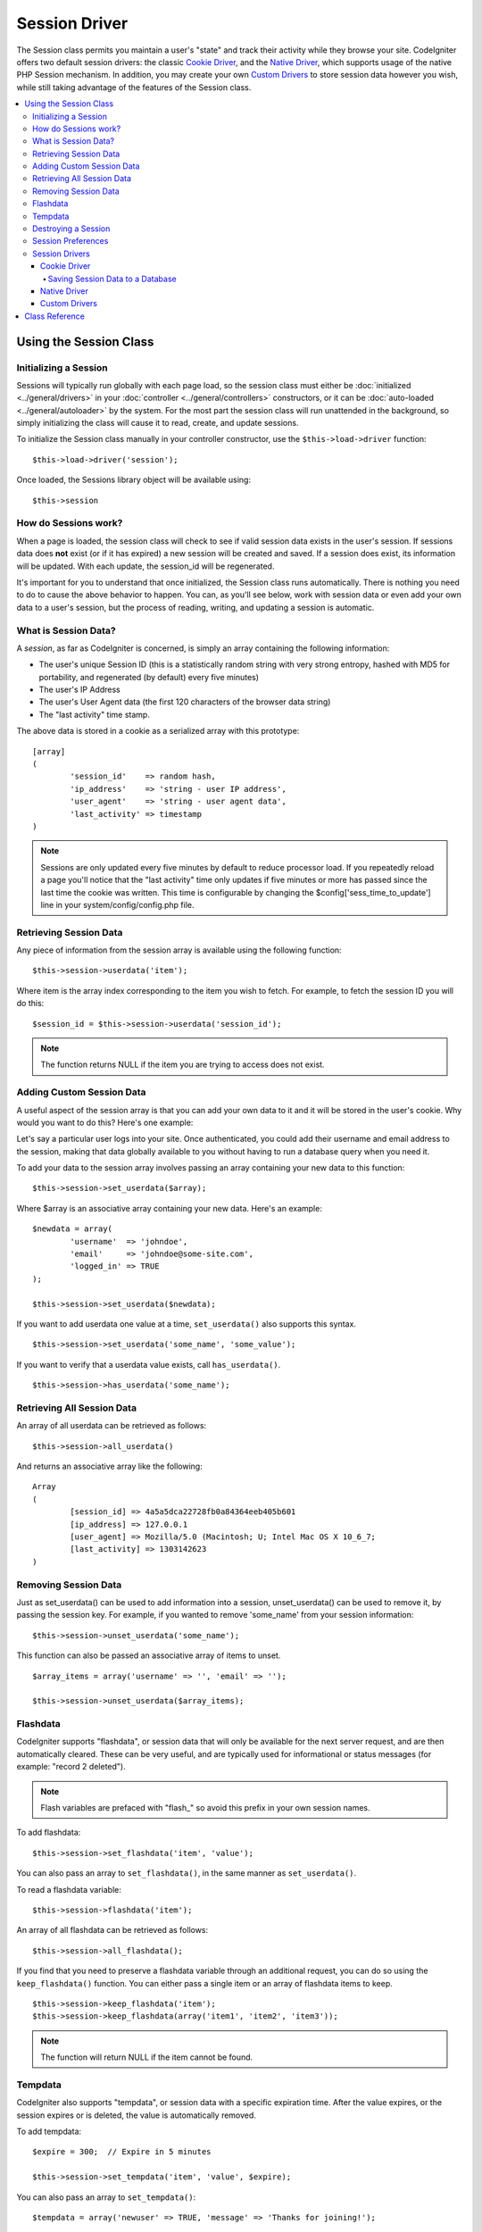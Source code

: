 ##############
Session Driver
##############

The Session class permits you maintain a user's "state" and track their
activity while they browse your site. CodeIgniter offers two default
session drivers: the classic `Cookie Driver`_, and the `Native Driver`_,
which supports usage of the native PHP Session mechanism. In addition,
you may create your own `Custom Drivers`_ to store session data however
you wish, while still taking advantage of the features of the Session class.

.. contents::
  :local:

.. raw:: html

  <div class="custom-index container"></div>

***********************
Using the Session Class
***********************

Initializing a Session
======================

Sessions will typically run globally with each page load, so the session
class must either be :doc:`initialized <../general/drivers>` in your
:doc:`controller <../general/controllers>` constructors, or it can be
:doc:`auto-loaded <../general/autoloader>` by the system. For the most
part the session class will run unattended in the background, so simply
initializing the class will cause it to read, create, and update
sessions.

To initialize the Session class manually in your controller constructor,
use the ``$this->load->driver`` function::

	$this->load->driver('session');

Once loaded, the Sessions library object will be available using::

	$this->session

How do Sessions work?
=====================

When a page is loaded, the session class will check to see if valid
session data exists in the user's session. If sessions data does **not**
exist (or if it has expired) a new session will be created and saved.
If a session does exist, its information will be updated. With each update,
the session_id will be regenerated.

It's important for you to understand that once initialized, the Session
class runs automatically. There is nothing you need to do to cause the
above behavior to happen. You can, as you'll see below, work with
session data or even add your own data to a user's session, but the
process of reading, writing, and updating a session is automatic.

What is Session Data?
=====================

A *session*, as far as CodeIgniter is concerned, is simply an array
containing the following information:

-  The user's unique Session ID (this is a statistically random string
   with very strong entropy, hashed with MD5 for portability, and
   regenerated (by default) every five minutes)
-  The user's IP Address
-  The user's User Agent data (the first 120 characters of the browser
   data string)
-  The "last activity" time stamp.

The above data is stored in a cookie as a serialized array with this
prototype::

	[array]
	(
		'session_id'    => random hash,
		'ip_address'    => 'string - user IP address',
		'user_agent'    => 'string - user agent data',
		'last_activity' => timestamp
	)

.. note:: Sessions are only updated every five minutes by default to
	reduce processor load. If you repeatedly reload a page you'll notice
	that the "last activity" time only updates if five minutes or more has
	passed since the last time the cookie was written. This time is
	configurable by changing the $config['sess_time_to_update'] line in
	your system/config/config.php file.

Retrieving Session Data
=======================

Any piece of information from the session array is available using the
following function::

	$this->session->userdata('item');

Where item is the array index corresponding to the item you wish to
fetch. For example, to fetch the session ID you will do this::

	$session_id = $this->session->userdata('session_id');

.. note:: The function returns NULL if the item you are
	trying to access does not exist.

Adding Custom Session Data
==========================

A useful aspect of the session array is that you can add your own data
to it and it will be stored in the user's cookie. Why would you want to
do this? Here's one example:

Let's say a particular user logs into your site. Once authenticated, you
could add their username and email address to the session, making
that data globally available to you without having to run a database
query when you need it.

To add your data to the session array involves passing an array
containing your new data to this function::

	$this->session->set_userdata($array);

Where $array is an associative array containing your new data. Here's an
example::

	$newdata = array(
		'username'  => 'johndoe',
		'email'     => 'johndoe@some-site.com',
		'logged_in' => TRUE
	);

	$this->session->set_userdata($newdata);

If you want to add userdata one value at a time, ``set_userdata()`` also
supports this syntax.

::

	$this->session->set_userdata('some_name', 'some_value');

If you want to verify that a userdata value exists, call ``has_userdata()``.

::

	$this->session->has_userdata('some_name');

Retrieving All Session Data
===========================

An array of all userdata can be retrieved as follows::

	$this->session->all_userdata()

And returns an associative array like the following::

	Array
	(
		[session_id] => 4a5a5dca22728fb0a84364eeb405b601
		[ip_address] => 127.0.0.1
		[user_agent] => Mozilla/5.0 (Macintosh; U; Intel Mac OS X 10_6_7;
		[last_activity] => 1303142623
	)

Removing Session Data
=====================

Just as set_userdata() can be used to add information into a session,
unset_userdata() can be used to remove it, by passing the session key.
For example, if you wanted to remove 'some_name' from your session
information::

	$this->session->unset_userdata('some_name');


This function can also be passed an associative array of items to unset.

::

	$array_items = array('username' => '', 'email' => '');

	$this->session->unset_userdata($array_items);


Flashdata
=========

CodeIgniter supports "flashdata", or session data that will only be
available for the next server request, and are then automatically
cleared. These can be very useful, and are typically used for
informational or status messages (for example: "record 2 deleted").

.. note:: Flash variables are prefaced with "flash\_" so avoid this prefix
	in your own session names.

To add flashdata::

	$this->session->set_flashdata('item', 'value');


You can also pass an array to ``set_flashdata()``, in the same manner as
``set_userdata()``.

To read a flashdata variable::

	$this->session->flashdata('item');

An array of all flashdata can be retrieved as follows::

	$this->session->all_flashdata();


If you find that you need to preserve a flashdata variable through an
additional request, you can do so using the ``keep_flashdata()`` function.
You can either pass a single item or an array of flashdata items to keep.

::

	$this->session->keep_flashdata('item');
	$this->session->keep_flashdata(array('item1', 'item2', 'item3'));

.. note:: The function will return NULL if the item cannot be found.

Tempdata
========

CodeIgniter also supports "tempdata", or session data with a specific
expiration time. After the value expires, or the session expires or is
deleted, the value is automatically removed.

To add tempdata::

	$expire = 300;	// Expire in 5 minutes

	$this->session->set_tempdata('item', 'value', $expire);

You can also pass an array to ``set_tempdata()``::

	$tempdata = array('newuser' => TRUE, 'message' => 'Thanks for joining!');

	$this->session->set_tempdata($tempdata, '', $expire);

.. note:: If the expiration is omitted or set to 0, the default expiration of
	5 minutes will be used.

To read a tempdata variable::

	$this->session->tempdata('item');

If you need to remove a tempdata value before it expires,
use ``unset_tempdata()``::

	$this->session->unset_tempdata('item');

Destroying a Session
====================

To clear the current session::

	$this->session->sess_destroy();

.. note:: This function should be the last one called, and even flash
	variables will no longer be available. If you only want some items
	destroyed and not all, use ``unset_userdata()``.

Session Preferences
===================

You'll find the following Session related preferences in your
*application/config/config.php* file:

=========================== =============== =========================== ==========================================================================
Preference                  Default         Options                     Description
=========================== =============== =========================== ==========================================================================
**sess_driver**             cookie          cookie/native/*custom*      The initial session driver to load.
**sess_valid_drivers**      cookie, native  None                        Additional valid drivers which may be loaded.
**sess_cookie_name**        ci_session      None                        The name you want the session cookie saved as (data for Cookie driver or
                                                                        session ID for Native driver).
**sess_expiration**         7200            None                        The number of seconds you would like the session to last. The default
                                                                        value is 2 hours (7200 seconds). If you would like a non-expiring
                                                                        session set the value to zero: 0
**sess_expire_on_close**    FALSE           TRUE/FALSE (boolean)        Whether to cause the session to expire automatically when the browser
                                                                        window is closed.
**sess_encrypt_cookie**     FALSE           TRUE/FALSE (boolean)        Whether to encrypt the session data (Cookie driver only).
**sess_use_database**       FALSE           TRUE/FALSE (boolean)        Whether to save the session data to a database. You must create the
                                                                        table before enabling this option (Cookie driver only).
**sess_table_name**         ci_sessions     Any valid SQL table name    The name of the session database table (Cookie driver only).
**sess_time_to_update**     300             Time in seconds             This options controls how often the session class will regenerate itself
                                                                        and create a new session ID. Setting it to 0 will disable session
                                                                        ID regeneartion.
**sess_match_ip**           FALSE           TRUE/FALSE (boolean)        Whether to match the user's IP address when reading the session data.
                                                                        Note that some ISPs dynamically changes the IP, so if you want a
                                                                        non-expiring session you will likely set this to FALSE.
**sess_match_useragent**    TRUE            TRUE/FALSE (boolean)        Whether to match the User Agent when reading the session data.
=========================== =============== =========================== ==========================================================================

In addition to the values above, the cookie and native drivers apply the
following configuration values shared by the :doc:`Input <input>` and
:doc:`Security <security>` classes:

=========================== =============== ==========================================================================
Preference                  Default         Description
=========================== =============== ==========================================================================
**cookie_prefix**           ''              Set a cookie name prefix in order to avoid name collisions
**cookie_domain**           ''              The domain for which the session is applicable
**cookie_path**             /               The path to which the session is applicable
=========================== =============== ==========================================================================

Session Drivers
===============

By default, the `Cookie Driver`_ is loaded when a session is initialized.
However, any valid driver may be selected with the $config['sess_driver']
line in your config.php file.

The session driver library comes with the cookie and native drivers
installed, and `Custom Drivers`_ may also be installed by the user.

Typically, only one driver will be used at a time, but CodeIgniter does
support loading multiple drivers. If a specific valid driver is called, it
will be automatically loaded. Or, an additional driver may be explicitly
loaded by ``calling load_driver()``::

	$this->session->load_driver('native');

The Session library keeps track of the most recently selected driver to call
for driver methods. Normally, session class methods are called directly on
the parent class, as illustrated above. However, any methods called through
a specific driver will select that driver before invoking the parent method.

So, alternation between multiple drivers can be achieved by specifying which
driver to use for each call::

	$this->session->native->set_userdata('foo', 'bar');

	$this->session->cookie->userdata('foo');

	$this->session->native->unset_userdata('foo');

Notice in the previous example that the *native* userdata value 'foo'
would be set to 'bar', which would NOT be returned by the call for
the *cookie* userdata 'foo', nor would the *cookie* value be unset by
the call to unset the *native* 'foo' value. The drivers maintain independent
sets of values, regardless of key names.

A specific driver may also be explicitly selected for use by pursuant
methods with the ``select_driver()`` call::

	$this->session->select_driver('native');

	$this->session->userdata('item');	// Uses the native driver

Cookie Driver
-------------

The Cookie driver stores session information for each user as serialized
(and optionally encrypted) data in a cookie. It can also store the session
data in a database table for added security, as this permits the session ID
in the user's cookie to be matched against the stored session ID. By default
only the cookie is saved. If you choose to use the database option you'll
need to create the session table as indicated below.

If you have the encryption option enabled, the serialized array will be
encrypted before being stored in the cookie, making the data highly
secure and impervious to being read or altered by someone. More info
regarding encryption can be :doc:`found here <encryption>`, although
the Session class will take care of initializing and encrypting the data
automatically.

.. note:: Even if you are not using encrypted sessions, you must set
	an :doc:`encryption key <./encryption>` in your config file which is used
	to aid in preventing session data manipulation.

.. note:: Cookies can only hold 4KB of data, so be careful not to exceed
	the capacity. The encryption process in particular produces a longer
	data string than the original so keep careful track of how much data you
	are storing.

Saving Session Data to a Database
^^^^^^^^^^^^^^^^^^^^^^^^^^^^^^^^^

While the session data array stored in the user's cookie contains a
Session ID, unless you store session data in a database there is no way
to validate it. For some applications that require little or no
security, session ID validation may not be needed, but if your
application requires security, validation is mandatory. Otherwise, an
old session could be restored by a user modifying their cookies.

When session data is available in a database, every time a valid session
is found in the user's cookie, a database query is performed to match
it. If the session ID does not match, the session is destroyed. Session
IDs can never be updated, they can only be generated when a new session
is created.

In order to store sessions, you must first create a database table for
this purpose. Here is the basic prototype (for MySQL) required by the
session class::

	CREATE TABLE IF NOT EXISTS  `ci_sessions` (
		session_id varchar(40) DEFAULT '0' NOT NULL,
		ip_address varchar(45) DEFAULT '0' NOT NULL,
		user_agent varchar(120) NOT NULL,
		last_activity int(10) unsigned DEFAULT 0 NOT NULL,
		user_data text NOT NULL,
		PRIMARY KEY (session_id, ip_address, user_agent),
		KEY `last_activity_idx` (`last_activity`)
	);

Or if you're using PostgreSQL::

	CREATE TABLE  ci_sessions (
		session_id varchar(40) DEFAULT '0' NOT NULL,
		ip_address varchar(45) DEFAULT '0' NOT NULL,
		user_agent varchar(120) NOT NULL,
		last_activity bigint DEFAULT 0 NOT NULL,
		user_data text NOT NULL,
		PRIMARY KEY (session_id)
	);

	CREATE INDEX last_activity_idx ON ci_sessions(last_activity);

.. note:: By default the table is called ci_sessions, but you can name
	it anything you want as long as you update the
	*application/config/config.php* file so that it contains the name
	you have chosen. Once you have created your database table you
	can enable the database option in your config.php file as follows::

		$config['sess_use_database'] = TRUE;

	Once enabled, the Session class will store session data in the DB.

	Make sure you've specified the table name in your config file as well::

		$config['sess_table_name'] = 'ci_sessions';

.. note:: The Cookie driver has built-in garbage collection which clears
	out expired sessions so you do not need to write your own routine to do
	it.

Native Driver
-------------

The Native driver relies on native PHP sessions to store data in the
$_SESSION superglobal array. All stored values continue to be available
through $_SESSION, but flash- and temp- data items carry special prefixes.

Custom Drivers
--------------

You may also :doc:`create your own <../general/creating_drivers>` custom
session drivers. A session driver basically manages an array of name/value
pairs with some sort of storage mechanism.

To make a new driver, extend CI_Session_driver. Overload the ``initialize()``
method and read or create session data. Then implement a save handler to
write changed data to storage (sess_save), a destroy handler to remove
deleted data (sess_destroy), a regenerate handler to make a new session ID
(sess_regenerate), and an access handler to expose the data (get_userdata).
Your initial class might look like::

	class CI_Session_custom extends CI_Session_driver {

		protected function initialize()
		{
			// Read existing session data or create a new one
		}

		public function sess_save()
		{
			// Save current data to storage
		}

		public function sess_destroy()
		{
			// Destroy the current session and clean up storage
		}

		public function sess_regenerate()
		{
			// Create new session ID
		}

		public function &get_userdata()
		{
			// Return a reference to your userdata array
		}

	}

Notice that ``get_userdata()`` returns a reference so the parent library is
accessing the same array the driver object is using. This saves memory
and avoids synchronization issues during usage.

Put your driver in the libraries/Session/drivers folder anywhere in your
package paths. This includes the application directory, the system directory,
or any path you add with ``$CI->load->add_package_path()``. Your driver must be
named CI_Session_<name>, and your filename must be Session_<name>.php,
preferably also capitalized, such as::

	CI_Session_foo in libraries/Session/drivers/Session_foo.php

Then specify the driver by setting 'sess_driver' in your config.php file or as a
parameter when loading the CI_Session object::

	$config['sess_driver'] = 'foo';

OR::

	$CI->load->driver('session', array('sess_driver' => 'foo'));

The driver specified by 'sess_driver' is automatically included as a valid
driver. However, if you want to make a custom driver available as an option
without making it the initially loaded driver, set 'sess_valid_drivers' in
your config.php file to an array including your driver name::

	$config['sess_valid_drivers'] = array('sess_driver');

***************
Class Reference
***************

.. class:: CI_Session

	.. method:: load_driver($driver)

		:param string $driver: Driver name
		:returns: object

		Loads a session storage driver

	.. method:: select_driver($driver)

		:param string $driver: Driver name
		:returns: void

		Selects default session storage driver.

	.. method:: sess_destroy()

		Destroys current session

		.. note:: This method should be the last one called, and even flash
			variables will no longer be available after it is used.
			If you only want some items destroyed and not all, use
			``unset_userdata()``.

	.. method:: sess_regenerate([$destroy = FALSE])

		:param bool $destroy: Whether to destroy session data
		:returns: void

		Regenerate the current session data.

	.. method:: userdata($item)

		:param string $item: Session item name
		:returns: string

		Returns a string containing the value of the passed item or NULL if the item is not found.
		Example::

			$this->session->userdata('user');
			//returns example@example.com considering the set_userdata example.

	.. method:: all_userdata()

		:returns: array

		Retruns an array with all of the session userdata items.

	.. method:: all_flashdata()

		:returns: array

		Retruns an array with all of the session flashdata items.

	.. method:: set_userdata($newdata[, $newval = ''])

		:param mixed $newdata: Item name or array of items
		:param mixed $newval: Item value or empty string (not required if $newdata is array)
		:returns: void

		Sets items into session example usages::

			$this->session->set_userdata('user', 'example@example.com');
			// adds item user with value example@example.com to the session

			$this->session->set_userdata(array('user'=>'example@example.com'));
			// does the same as the above example - adds item user with value example@example.com to the session

	.. method:: unset_userdata($item)

		:param mixed $item: Item name or an array containing multiple items
		:returns: void

		Unsets previously set items from the session. Example::

			$this->session->unset_userdata('user');
			//unsets 'user' from session data.

			$this->session->unset_userdata(array('user', 'useremail'));
			//unsets both 'user' and 'useremail' from the session data.

	.. method:: has_userdata($item)

		:param string $item: Item name
		:returns: bool

		Checks if an item exists in the session.

	.. method:: set_flashdata($newdata[, $newval = ''])

		:param mixed $newdata: Item name or an array of items
		:param mixed $newval: Item value or empty string (not required if $newdata is array)
		:returns: void

		Sets items into session flashdata example usages::

			$this->session->set_flashdata('message', 'Test message.');
			// adds item 'message' with value 'Test message.' to the session flashdata

			$this->session->set_flashdata(array('message'=>'Test message.'));
			// does the same as the above example - adds item 'message' with value 'Test message.'
			 to the session flashdata

	.. method:: keep_flashdata($item)

		:param mixed $item: Item name or an array containing multiple flashdata items
		:returns: void

		Keeps items into flashdata for one more request.

	.. method:: flashdata($item)

		:param string $item: Flashdata item name
		:returns: string

		Returns a string containing the value of the passed item or NULL if the item is not found.
		Example::

			$this->session->flashdata('message');
			//returns 'Test message.' considering the set_flashdata example.

	.. method:: set_tempdata($newdata[, $newval = ''[, $expire = 0]])

		:param mixed $newdata: Item name or array containing multiple items
		:param string $newval: Item value or empty string (not required if $newdata is array)
		:param int $expire: Lifetime in seconds (0 for default)
		:returns: void

		Sets items into session tempdata example::

			$this->session->set_tempdata('message', 'Test message.', '60');
			// adds item 'message' with value 'Test message.' to the session tempdata for 60 seconds

			$this->session->set_tempdata(array('message'=>'Test message.'));
			// does the same as the above example - adds item 'message' with value 'Test message.' 
			to the session tempdata for the default value of

	.. method:: unset_tempdata($item)

		:param mixed $item: Item name or an array containing multiple items
		:returns: void

		Unsets previously set items from tempdata. Example::

			$this->session->unset_tempdata('user');
			//unsets 'user' from tempdata.

			$this->session->unset_tempdata(array('user', 'useremail'));
			//unsets both 'user' and 'useremail' from the tempdata.

	.. method:: tempdata($item)

		:param string $item: Tempdata item name
		:returns: string

		Returns a string containing the value of the passed item or NULL if the item is not found.
		Example::

			$this->session->tempdata('message');
			//returns 'Test message.' considering the set_tempdata example.
